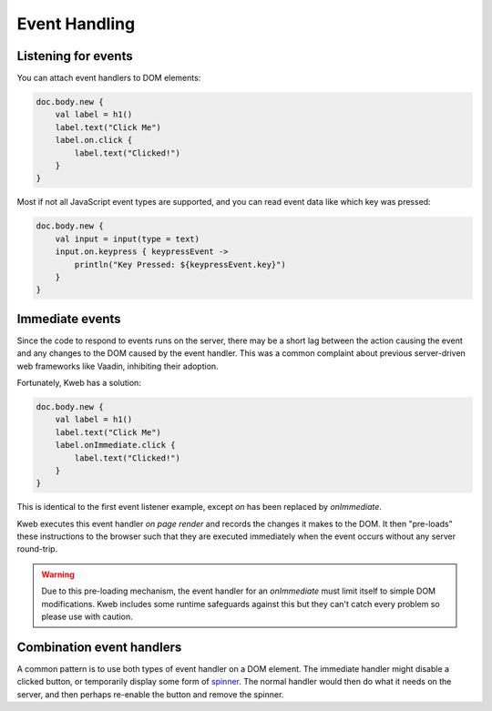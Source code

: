 ==============
Event Handling
==============

Listening for events
--------------------

You can attach event handlers to DOM elements:

.. code-block:: kotlin

    doc.body.new {
        val label = h1()
        label.text("Click Me")
        label.on.click {
            label.text("Clicked!")
        }
    }

Most if not all JavaScript event types are supported, and you can read event data like which key was pressed:

.. code-block:: kotlin

    doc.body.new {
        val input = input(type = text)
        input.on.keypress { keypressEvent ->
            println("Key Pressed: ${keypressEvent.key}")
        }
    }

Immediate events
----------------

Since the code to respond to events runs on the server, there may be a short lag between the action causing the
event and any changes to the DOM caused by the event handler.  This was a common complaint about previous server-driven
web frameworks like Vaadin, inhibiting their adoption.

Fortunately, Kweb has a solution:

.. code-block:: kotlin

    doc.body.new {
        val label = h1()
        label.text("Click Me")
        label.onImmediate.click {
            label.text("Clicked!")
        }
    }

This is identical to the first event listener example, except *on* has been replaced by *onImmediate*.

Kweb executes this event handler *on page render* and records the changes it makes to the DOM.  It then "pre-loads"
these instructions to the browser such that they are executed immediately when the event occurs without any server
round-trip.

.. warning:: Due to this pre-loading mechanism, the event handler for an *onImmediate* must limit itself to simple DOM modifications.  Kweb includes some runtime safeguards against this but they can't catch every problem so please use with caution.

Combination event handlers
--------------------------

A common pattern is to use both types of event handler on a DOM element.  The immediate handler might disable a clicked
button, or temporarily display some form of `spinner <https://loading.io/css/>`_.  The normal handler would then do
what it needs on the server, and then perhaps re-enable the button and remove the spinner.